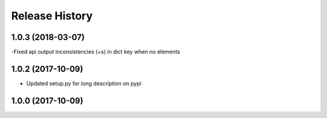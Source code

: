 .. :changelog:

Release History
---------------

1.0.3 (2018-03-07)
++++++++++++++++++

-Fixed api output inconsistencies (+s) in dict key when no elements

1.0.2 (2017-10-09)
++++++++++++++++++

- Updated setup.py for long description on pypi


1.0.0 (2017-10-09)
++++++++++++++++++
